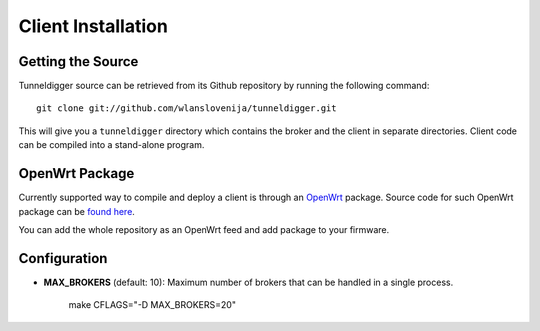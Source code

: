 Client Installation
===================

Getting the Source
------------------

Tunneldigger source can be retrieved from its Github repository by running
the following command::

    git clone git://github.com/wlanslovenija/tunneldigger.git

This will give you a ``tunneldigger`` directory which contains the broker and
the client in separate directories. Client code can be compiled into a
stand-alone program.

OpenWrt Package
---------------

Currently supported way to compile and deploy a client is through an OpenWrt_
package. Source code for such OpenWrt package can be `found here`_.

.. _found here: https://github.com/wlanslovenija/firmware-packages-opkg/tree/master/net/tunneldigger
.. _OpenWrt: https://openwrt.org/

You can add the whole repository as an OpenWrt feed and add package to your firmware.

Configuration
-------------

* **MAX_BROKERS** (default: 10): Maximum number of brokers that can be handled in a single process.

    make CFLAGS="-D MAX_BROKERS=20"
